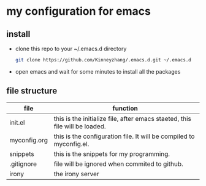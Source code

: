 #+STARTUP: showall hidestars
* my configuration for emacs
** install
   * clone this repo to your ~/.emacs.d directory
     #+BEGIN_SRC sh
       git clone https://github.com/Kinneyzhang/.emacs.d.git ~/.emacs.d
     #+END_SRC
   * open emacs and wait for some minutes to install all the packages

** file structure
   | file         | function                                                                    |
   |--------------+-----------------------------------------------------------------------------|
   | init.el      | this is the initialize file, after emacs staeted, this file will be loaded. |
   | myconfig.org | this is the configuration file. It will be compiled to myconfig.el.         |
   | snippets     | this is the snippets for my programming.                                    |
   | .gitignore   | file will be ignored when commited to github.                               |
   | irony        | the irony server                                                            |
   
